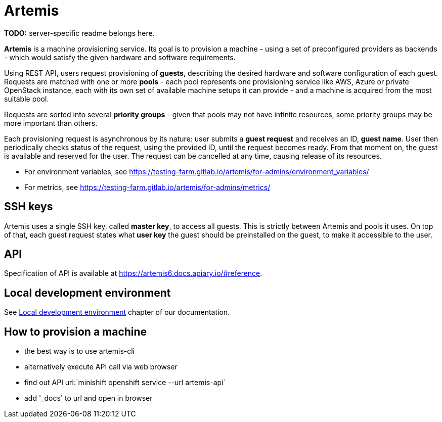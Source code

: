 = Artemis

*TODO:* server-specific readme belongs here.

*Artemis* is a machine provisioning service. Its goal is to provision a machine - using a set of preconfigured providers as backends - which would satisfy the given hardware and software requirements.

Using REST API, users request provisioning of *guests*, describing the desired hardware and software configuration of each guest. Requests are matched with one or more *pools* - each pool represents one provisioning service like AWS, Azure or private OpenStack instance, each with its own set of available machine setups it can provide - and a machine is acquired from the most suitable pool.

Requests are sorted into several *priority groups* - given that pools may not have infinite resources, some priority groups may be more important than others.

Each provisioning request is asynchronous by its nature: user submits a *guest request* and receives an ID, *guest name*. User then periodically checks status of the request, using the provided ID, until the request becomes ready. From that moment on, the guest is available and reserved for the user. The request can be cancelled at any time, causing release of its resources.

* For environment variables, see https://testing-farm.gitlab.io/artemis/for-admins/environment_variables/
* For metrics, see https://testing-farm.gitlab.io/artemis/for-admins/metrics/

== SSH keys

Artemis uses a single SSH key, called *master key*, to access all guests. This is strictly between Artemis and pools it uses. On top of that, each guest request states what *user key* the guest should be preinstalled on the guest, to make it accessible to the user.

== API

Specification of API is available at https://artemis6.docs.apiary.io/#reference.

== Local development environment

See https://testing-farm.gitlab.io/artemis/docs/content/for-developers/local-development-environment[Local development environment] chapter of our documentation.

== How to provision a machine

* the best way is to use artemis-cli
* alternatively execute API call via web browser
  * find out API url:`minishift openshift service --url artemis-api`
  * add '_docs' to url and open in browser
